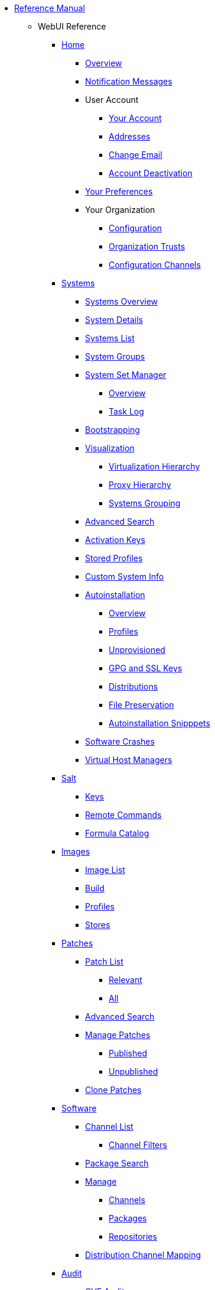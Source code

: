 // Reference Manual
* xref:intro.adoc[Reference Manual]
** WebUI Reference
// Home Menu
*** xref:home/home-menu.adoc[Home]
**** xref:home/home-overview.adoc[Overview]
**** xref:home/home-notification-messages.adoc[Notification Messages]
// User Account
**** User Account
***** xref:home/user-account-your-account.adoc[Your Account]
***** xref:home/user-account-addresses.adoc[Addresses]
***** xref:home/user-account-change-email.adoc[Change Email]
***** xref:home/user-account-account-deactivation.adoc[Account Deactivation]
**** xref:home/home-your-preferences.adoc[Your Preferences]
// Your Organization
**** Your Organization
***** xref:home/your-organization-configuration.adoc[Configuration]
***** xref:home/your-organization-trusts.adoc[Organization Trusts]
***** xref:home/your-organization-configuration-channels.adoc[Configuration Channels]
// Systems Menu
*** xref:systems/systems-menu.adoc[Systems]
**** xref:systems/systems-overview.adoc[Systems Overview]
**** xref:systems/system-details.adoc[System Details]
// Systems List
**** xref:systems/systems-list.adoc[Systems List]
**** xref:systems/system-groups.adoc[System Groups]
// System Set manager
**** xref:systems/ssm-menu.adoc[System Set Manager]
***** xref:systems/ssm-overview.adoc[Overview]
***** xref:systems/ssm-task-log.adoc[Task Log]
**** xref:systems/bootstrapping.adoc[Bootstrapping]
// Systems Visualization
**** xref:systems/visualization-menu.adoc[Visualization]
***** xref:systems/virtualization-hierarchy.adoc[Virtualization Hierarchy]
***** xref:systems/proxy-hierarchy.adoc[Proxy Hierarchy]
***** xref:systems/systems-grouping.adoc[Systems Grouping]
// Advanced Search
**** xref:systems/advanced-search.adoc[Advanced Search]
// Activation Keys
**** xref:systems/activation-keys.adoc[Activation Keys]
// Stored Profiles
**** xref:systems/stored-profiles.adoc[Stored Profiles]
// Custom System Info
**** xref:systems/custom-system-info.adoc[Custom System Info]
// Autoinstallation
**** xref:systems/autoinst-menu.adoc[Autoinstallation]
***** xref:systems/autoinst-overview.adoc[Overview]
***** xref:systems/autoinst-profiles.adoc[Profiles]
***** xref:systems/autoinst-unprovisioned.adoc[Unprovisioned]
***** xref:systems/autoinst-gpg-and-ssl-keys.adoc[GPG and SSL Keys]
***** xref:systems/autoinst-distributions.adoc[Distributions]
***** xref:systems/autoinst-file-preservation.adoc[File Preservation]
***** xref:systems/autoinst-snippets.adoc[Autoinstallation Snipppets]
// Software Crashes
**** xref:systems/software-crashes.adoc[Software Crashes]
**** xref:systems/virtual-host-managers.adoc[Virtual Host Managers]
// Salt Menu
*** xref:salt/salt-menu.adoc[Salt]
**** xref:salt/salt-keys.adoc[Keys]
**** xref:salt/salt-remote-commands.adoc[Remote Commands]
**** xref:salt/salt-formula-catalog.adoc[Formula Catalog]
// Images Menu
*** xref:images/images-menu.adoc[Images]
**** xref:images/images-image-list.adoc[Image List]
**** xref:images/images-build.adoc[Build]
**** xref:images/images-profiles.adoc[Profiles]
**** xref:images/images-stores.adoc[Stores]
// Patches
*** xref:patches/patches-menu.adoc[Patches]
**** xref:patches/patch-list.adoc[Patch List]
***** xref:patches/patch-list-relevant.adoc[Relevant]
***** xref:patches/patch-list-all.adoc[All]
**** xref:patches/patches-advanced-search.adoc[Advanced Search]
**** xref:patches/manage-patches.adoc[Manage Patches]
***** xref:patches/manage-patches-published.adoc[Published]
***** xref:patches/manage-patches-unpublished.adoc[Unpublished]
**** xref:patches/clone-patches.adoc[Clone Patches]
// Software
*** xref:software/software-menu.adoc[Software]
**** xref:software/software-channel-list-menu.adoc[Channel List]
***** xref:software/software-channel-list-filters.adoc[Channel Filters]
**** xref:software/software-package-search.adoc[Package Search]
**** xref:software/software-manage-menu.adoc[Manage]
***** xref:software/manage-channels.adoc[Channels]
***** xref:software/manage-packages.adoc[Packages]
***** xref:software/manage-repositories.adoc[Repositories]
**** xref:software/software-distribution-channel-mapping.adoc[Distribution Channel Mapping]
// Audit
*** xref:audit/audit-menu.adoc[Audit]
**** xref:audit/audit-cve-audit.adoc[CVE Audit]
**** xref:audit/audit-subscription-matching.adoc[Subscription Matching]
**** xref:audit/openscap-menu.adoc[OpenSCAP]
***** xref:audit/openscap-all-scans.adoc[All Scans]
***** xref:audit/openscap-xccdf-diff.adoc[XCCDF Diff]
***** xref:audit/openscap-advanced-search.adoc[Advanced Search]
// spacecmd Command Reference
** xref:spacecmd-intro.adoc[spacecmd Reference]
*** xref:spacecmd/configuring-spacecmd.adoc[Configuring spacecmd]
*** xref:spacecmd/spacecmd-help.adoc[Help]
*** xref:spacecmd/spacecmd-history.adoc[History]
*** xref:spacecmd/troubleshooting-spacecmd.adoc[Troubleshooting]
*** xref:spacecmd/spacecmd-functions.adoc[spacecmd Functions]
**** xref:spacecmd/functions/activationkey_.adoc[activationkey_]
**** xref:spacecmd/functions/api.adoc[api]
**** xref:spacecmd/functions/clear.adoc[clear]
**** xref:spacecmd/functions/clear_caches.adoc[clear_caches]
**** xref:spacecmd/functions/configchannel_.adoc[configchannel_]
**** xref:spacecmd/functions/cryptokey_.adoc[cryptokey_]
**** xref:spacecmd/functions/custominfo_.adoc[custominfo_]
**** xref:spacecmd/functions/distribution_.adoc[distribution_]
**** xref:spacecmd/functions/errata_.adoc[errata_]
**** xref:spacecmd/functions/filepreservation_.adoc[filepreservation_]
**** xref:spacecmd/functions/get_.adoc[get_]
**** xref:spacecmd/functions/group_.adoc[group_]
**** xref:spacecmd/functions/kickstart_.adoc[kickstart_]
**** xref:spacecmd/functions/list_proxies.adoc[list_proxies]
**** xref:spacecmd/functions/login.adoc[login]
**** xref:spacecmd/functions/logout.adoc[logout]
**** xref:spacecmd/functions/org_.adoc[org_]
**** xref:spacecmd/functions/package_.adoc[package_]
** xref:common_gfdl1.2_i.adoc[License]
